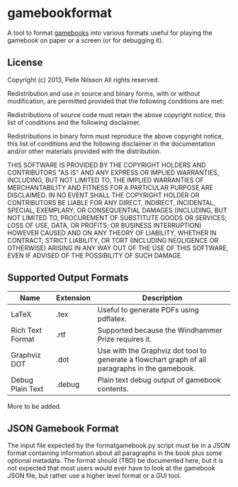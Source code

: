 * gamebookformat

A tool to format [[http://www.gamebooks.org/][gamebooks]] into various formats useful for playing the
gamebook on paper or a screen (or for debugging it).

** License

Copyright (c) 2013, Pelle Nilsson
All rights reserved.

Redistribution and use in source and binary forms, with or without
modification, are permitted provided that the following conditions are
met:

Redistributions of source code must retain the above copyright
notice, this list of conditions and the following disclaimer.

Redistributions in binary form must reproduce the above copyright
notice, this list of conditions and the following disclaimer in
the documentation and/or other materials provided with the distribution.

THIS SOFTWARE IS PROVIDED BY THE COPYRIGHT HOLDERS AND CONTRIBUTORS
"AS IS" AND ANY EXPRESS OR IMPLIED WARRANTIES, INCLUDING, BUT NOT
LIMITED TO, THE IMPLIED WARRANTIES OF MERCHANTABILITY AND FITNESS FOR
A PARTICULAR PURPOSE ARE DISCLAIMED. IN NO EVENT SHALL THE COPYRIGHT
HOLDER OR CONTRIBUTORS BE LIABLE FOR ANY DIRECT, INDIRECT, INCIDENTAL,
SPECIAL, EXEMPLARY, OR CONSEQUENTIAL DAMAGES (INCLUDING, BUT NOT
LIMITED TO, PROCUREMENT OF SUBSTITUTE GOODS OR SERVICES; LOSS OF USE,
DATA, OR PROFITS; OR BUSINESS INTERRUPTION) HOWEVER CAUSED AND ON ANY
THEORY OF LIABILITY, WHETHER IN CONTRACT, STRICT LIABILITY, OR TORT
(INCLUDING NEGLIGENCE OR OTHERWISE) ARISING IN ANY WAY OUT OF THE USE
OF THIS SOFTWARE, EVEN IF ADVISED OF THE POSSIBILITY OF SUCH DAMAGE.

** Supported Output Formats

| Name             | Extension | Description                                                                                     |
|------------------+-----------+-------------------------------------------------------------------------------------------------|
| LaTeX            | .tex      | Useful to generate PDFs using pdflatex.                                                         |
| Rich Text Format | .rtf      | Supported because the Windhammer Prize requires it.                                             |
| Graphviz DOT     | .dot      | Use with the Graphviz dot tool to generate a flowchart graph of all paragraphs in the gamebook. |
| Debug Plain Text | .debug    | Plain text debug output of gamebook contents.                                                   |

More to be added.

** JSON Gamebook Format

The input file expected by the formatgamebook.py script must be in a
JSON format containing information about all paragraphs in the book
plus some optional metadata. The format should (TBD) be documented
here, but it is not expected that most users would ever have to look
at the gamebook JSON file, but rather use a higher level format or a
GUI tool.


